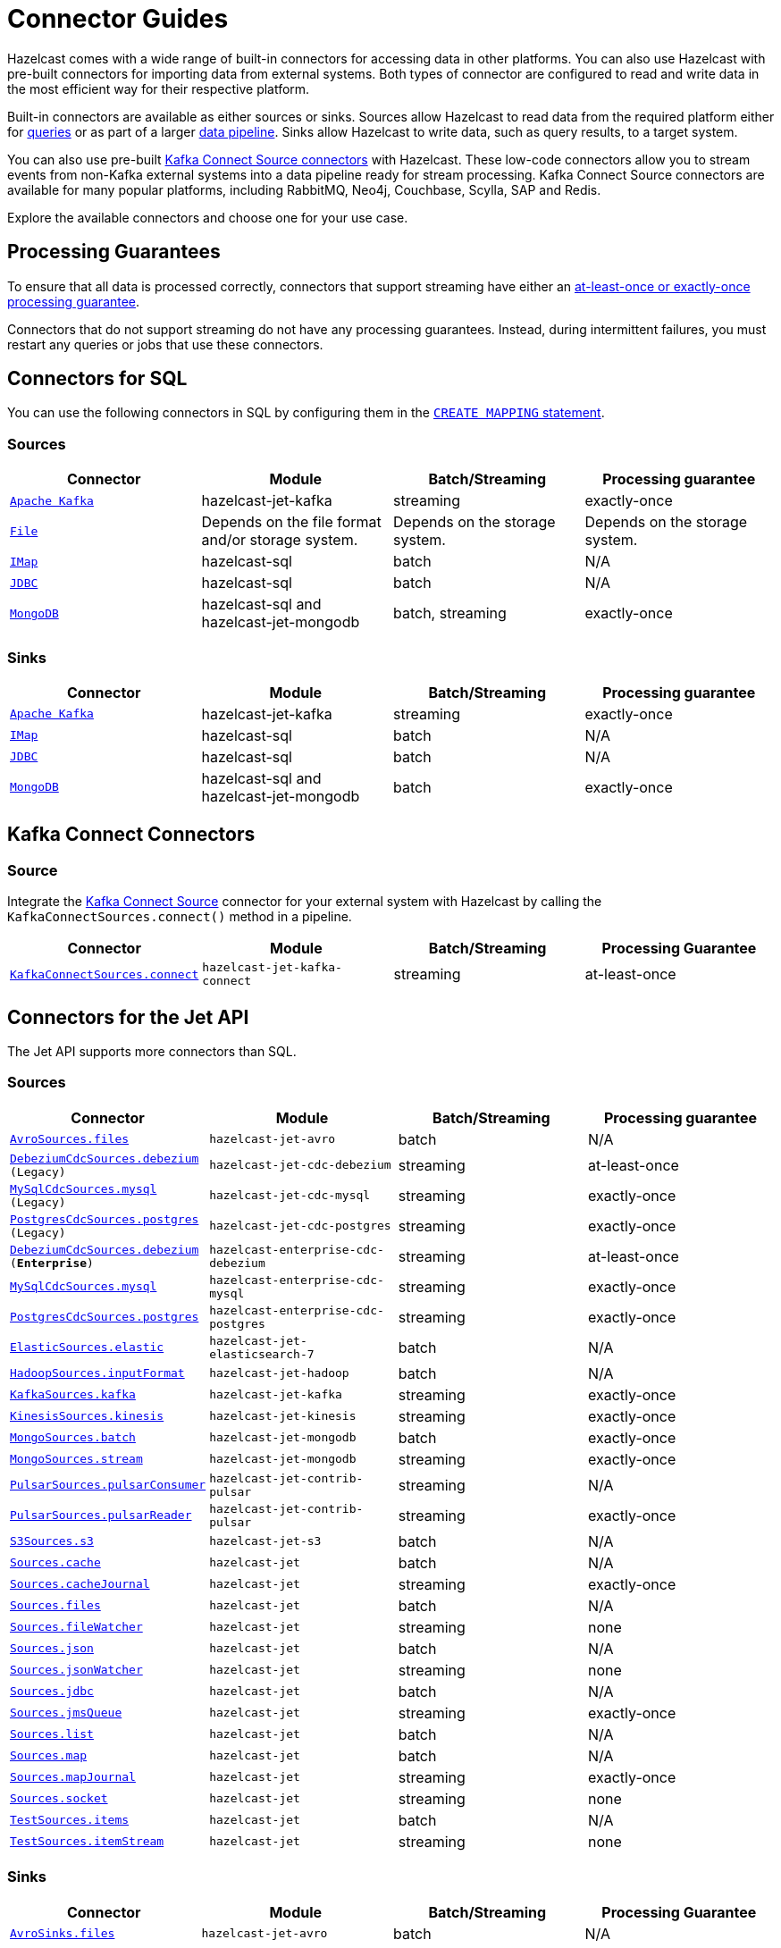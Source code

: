 = Connector Guides
:description: Hazelcast comes with a wide range of built-in connectors for accessing data in other platforms. You can also use Hazelcast with pre-built connectors for importing data from external systems. Both types of connector are configured to read and write data in the most efficient way for their respective platform.
:page-aliases: sql:connectors.adoc, pipelines:sources-sinks.adoc 

{description}

Built-in connectors are available as either sources or sinks. Sources allow Hazelcast to read data from the required platform either for xref:query:sql-overview.adoc[queries] or as part of a larger xref:pipelines:overview.adoc[data pipeline]. Sinks allow Hazelcast to write data, such as query results, to a target system.

You can also use pre-built link:https://www.confluent.io/hub/[Kafka Connect Source connectors] with Hazelcast. These low-code connectors allow you to stream events from non-Kafka external systems into a data pipeline ready for stream processing. Kafka Connect Source connectors are available for many popular platforms, including RabbitMQ, Neo4j, Couchbase, Scylla, SAP and Redis.

Explore the available connectors and choose one for your use case.

== Processing Guarantees

To ensure that all data is processed correctly, connectors that support streaming have either an xref:pipelines:configuring-jobs.adoc#setting-a-processing-guarantee-for-streaming-jobs[at-least-once or exactly-once processing guarantee].

Connectors that do not support streaming do not have any processing guarantees. Instead, during intermittent failures, you must restart any queries or jobs that use these connectors.

== Connectors for SQL

You can use the following connectors in SQL by configuring them in the xref:sql:create-mapping.adoc[`CREATE MAPPING` statement].

=== Sources

[cols="m,a,a,a"]
|===
|Connector|Module|Batch/Streaming|Processing guarantee


|xref:sql:mapping-to-kafka.adoc[Apache Kafka]
|hazelcast-jet-kafka
|streaming
|exactly-once

|xref:sql:mapping-to-a-file-system.adoc[File]
|Depends on the file format and/or storage system.
|Depends on the storage system.
|Depends on the storage system.

|xref:sql:mapping-to-maps.adoc[IMap]
|hazelcast-sql
|batch
|N/A

|xref:sql:mapping-to-jdbc.adoc[JDBC]
|hazelcast-sql
|batch
|N/A

|xref:sql:mapping-to-mongo.adoc[MongoDB]
|hazelcast-sql and hazelcast-jet-mongodb
|batch, streaming
|exactly-once

|===

=== Sinks

[cols="m,a,a,a"]
|===
|Connector|Module|Batch/Streaming|Processing guarantee

|xref:sql:mapping-to-kafka.adoc[Apache Kafka]
|hazelcast-jet-kafka
|streaming
|exactly-once

|xref:sql:mapping-to-maps.adoc[IMap]
|hazelcast-sql
|batch
|N/A

|xref:sql:mapping-to-jdbc.adoc[JDBC]
|hazelcast-sql
|batch
|N/A

|xref:sql:mapping-to-mongo.adoc[MongoDB]
|hazelcast-sql and hazelcast-jet-mongodb
|batch
|exactly-once

|===

== Kafka Connect Connectors

=== Source

Integrate the xref:integrate:kafka-connect-connectors.adoc[Kafka Connect Source] connector for your external system with Hazelcast by calling the `KafkaConnectSources.connect()` method in a pipeline.


[cols="m,m,a,a"]
|===
|Connector|Module|Batch/Streaming|Processing Guarantee

|xref:integrate:kafka-connect-connectors.adoc[KafkaConnectSources.connect]
|hazelcast-jet-kafka-connect
|streaming
|at-least-once

|===

== Connectors for the Jet API

The Jet API supports more connectors than SQL.

=== Sources

[cols="m,m,a,a"]
|===
|Connector|Module|Batch/Streaming|Processing guarantee

|xref:integrate:legacy-file-connector.adoc[AvroSources.files]
|hazelcast-jet-avro
|batch
|N/A

|xref:integrate:legacy-cdc-connectors.adoc[DebeziumCdcSources.debezium] (Legacy)
|hazelcast-jet-cdc-debezium
|streaming
|at-least-once

|xref:integrate:legacy-cdc-connectors.adoc[MySqlCdcSources.mysql] (Legacy)
|hazelcast-jet-cdc-mysql
|streaming
|exactly-once

|xref:integrate:legacy-cdc-connectors.adoc[PostgresCdcSources.postgres] (Legacy)
|hazelcast-jet-cdc-postgres
|streaming
|exactly-once

|xref:integrate:cdc-connectors.adoc[DebeziumCdcSources.debezium] ([.enterprise]*Enterprise*)
|hazelcast-enterprise-cdc-debezium
|streaming
|at-least-once

|xref:integrate:cdc-connectors.adoc[MySqlCdcSources.mysql]
|hazelcast-enterprise-cdc-mysql
|streaming
|exactly-once

|xref:integrate:cdc-connectors.adoc[PostgresCdcSources.postgres]
|hazelcast-enterprise-cdc-postgres
|streaming
|exactly-once

|xref:integrate:elasticsearch-connector.adoc[ElasticSources.elastic]
|hazelcast-jet-elasticsearch-7
|batch
|N/A

|xref:integrate:legacy-file-connector.adoc[HadoopSources.inputFormat]
|hazelcast-jet-hadoop
|batch
|N/A

|xref:integrate:kafka-connector.adoc[KafkaSources.kafka]
|hazelcast-jet-kafka
|streaming
|exactly-once

|xref:integrate:kinesis-connector.adoc[KinesisSources.kinesis]
|hazelcast-jet-kinesis
|streaming
|exactly-once

|xref:integrate:mongodb-connector.adoc[MongoSources.batch]
|hazelcast-jet-mongodb
|batch
|exactly-once

|xref:integrate:mongodb-connector.adoc[MongoSources.stream]
|hazelcast-jet-mongodb
|streaming
|exactly-once

|xref:integrate:pulsar-connector.adoc[PulsarSources.pulsarConsumer]
|hazelcast-jet-contrib-pulsar
|streaming
|N/A

|xref:integrate:pulsar-connector.adoc[PulsarSources.pulsarReader]
|hazelcast-jet-contrib-pulsar
|streaming
|exactly-once

|xref:integrate:legacy-file-connector.adoc[S3Sources.s3]
|hazelcast-jet-s3
|batch
|N/A

|xref:integrate:jcache-connector.adoc[Sources.cache]
|hazelcast-jet
|batch
|N/A

|xref:integrate:jcache-connector.adoc[Sources.cacheJournal]
|hazelcast-jet
|streaming
|exactly-once

|xref:integrate:file-connector.adoc[Sources.files]
|hazelcast-jet
|batch
|N/A

|xref:integrate:legacy-file-connector.adoc[Sources.fileWatcher]
|hazelcast-jet
|streaming
|none

|xref:integrate:legacy-file-connector.adoc[Sources.json]
|hazelcast-jet
|batch
|N/A

|xref:integrate:legacy-file-connector.adoc[Sources.jsonWatcher]
|hazelcast-jet
|streaming
|none

|xref:integrate:jdbc-connector.adoc[Sources.jdbc]
|hazelcast-jet
|batch
|N/A

|xref:integrate:jms-connector.adoc[Sources.jmsQueue]
|hazelcast-jet
|streaming
|exactly-once

|xref:integrate:list-connector.adoc[Sources.list]
|hazelcast-jet
|batch
|N/A

|xref:integrate:map-connector.adoc[Sources.map]
|hazelcast-jet
|batch
|N/A

|xref:integrate:map-connector.adoc[Sources.mapJournal]
|hazelcast-jet
|streaming
|exactly-once

|xref:integrate:socket-connector.adoc[Sources.socket]
|hazelcast-jet
|streaming
|none

|xref:integrate:test-connectors.adoc[TestSources.items]
|hazelcast-jet
|batch
|N/A

|xref:integrate:test-connectors.adoc[TestSources.itemStream]
|hazelcast-jet
|streaming
|none
|===

=== Sinks

[cols="m,m,a,a"]
|===
|Connector|Module|Batch/Streaming|Processing Guarantee

|xref:integrate:legacy-file-connector.adoc[AvroSinks.files]
|hazelcast-jet-avro
|batch
|N/A

|xref:integrate:cdc-connectors.adoc[CdcSinks.map]
|hazelcast-jet-cdc-debezium (legacy, {open-source-product-name})

or

hazelcast-enterprise-cdc-debezium (EE)
|streaming
|at-least-once

|xref:integrate:elasticsearch-connector.adoc[ElasticSinks.elastic]
|hazelcast-jet-elasticsearch-7
|streaming
|at-least-once

|xref:integrate:legacy-file-connector.adoc[HadoopSinks.outputFormat]
|hazelcast-jet-hadoop
|batch
|N/A

|xref:integrate:kafka-connector.adoc[KafkaSinks.kafka]
|hazelcast-jet-kafka
|streaming
|exactly-once

|xref:integrate:kinesis-connector.adoc[KinesisSinks.kinesis]
|hazelcast-jet-kinesis
|streaming
|at-least-once

|xref:integrate:mongodb-connector.adoc[MongoSinks.mongodb]
|hazelcast-jet-kinesis
|batch, streaming
|exactly-once

|xref:integrate:pulsar-connector.adoc[PulsarSources.pulsarSink]
|hazelcast-jet-contrib-pulsar
|streaming
|at-least-once

|xref:integrate:legacy-file-connector.adoc[S3Sinks.s3]
|hazelcast-jet-s3
|batch
|N/A

|xref:integrate:jcache-connector.adoc[Sinks.cache]
|hazelcast-jet
|streaming
|at-least-once

|xref:integrate:legacy-file-connector.adoc[Sinks.files]
|hazelcast-jet
|streaming
|exactly-once

|xref:integrate:legacy-file-connector.adoc[Sinks.json]
|hazelcast-jet
|streaming
|exactly-once

|xref:integrate:jdbc-connector.adoc[Sinks.jdbc]
|hazelcast-jet
|streaming
|exactly-once

|xref:integrate:jms-connector.adoc[Sinks.jmsQueue]
|hazelcast-jet
|streaming
|exactly-once

|xref:integrate:list-connector.adoc[Sinks.list]
|hazelcast-jet
|batch
|N/A

|xref:integrate:map-connector.adoc[Sinks.map]
|hazelcast-jet
|streaming
|at-least-once

|xref:integrate:observable-connector.adoc[Sinks.observable]
|hazelcast-jet
|streaming
|at-least-once

|xref:integrate:reliable-topic-connector.adoc[Sinks.reliableTopic]
|hazelcast-jet
|streaming
|at-least-once

|xref:integrate:socket-connector.adoc[Sinks.socket]
|hazelcast-jet
|streaming
|at-least-once
|===

